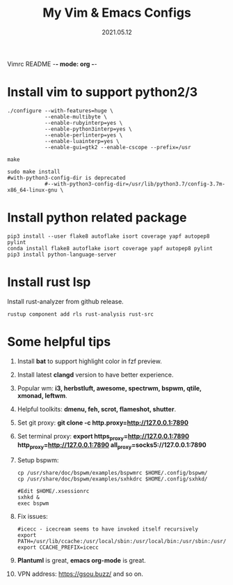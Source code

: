 Vimrc README -*- mode: org -*-

#+TITLE: My Vim & Emacs Configs
#+AUTUOR: YinJian
#+DATE: 2021.05.12
#+EMAIL: beamiter@163.com
#+KEYWORDS: Vim, Emacs, LSP
#+LANGUAGE: Vimscript, Eclisp

* *Install vim to support python2/3*

#+BEGIN_SRC shell
./configure --with-features=huge \
            --enable-multibyte \
            --enable-rubyinterp=yes \
            --enable-python3interp=yes \
            --enable-perlinterp=yes \
            --enable-luainterp=yes \
            --enable-gui=gtk2 --enable-cscope --prefix=/usr

make

sudo make install
#with-python3-config-dir is deprecated
            #--with-python3-config-dir=/usr/lib/python3.7/config-3.7m-x86_64-linux-gnu \
#+END_SRC

* *Install python related package*
#+BEGIN_SRC shell
pip3 install --user flake8 autoflake isort coverage yapf autopep8 pylint
conda install flake8 autoflake isort coverage yapf autopep8 pylint
pip3 install python-language-server
#+END_SRC

* *Install rust lsp*
Install rust-analyzer from github release.
#+BEGIN_SRC shell
rustup component add rls rust-analysis rust-src
#+END_SRC

* *Some helpful tips*
1. Install *bat* to support highlight color in fzf preview.
2. Install latest *clangd* version to have better experience.
3. Popular wm: *i3, herbstluft, awesome, spectrwm, bspwm, qtile, xmonad, leftwm*.
4. Helpful toolkits: *dmenu, feh, scrot, flameshot, shutter*.
5. Set git proxy: *git clone -c http.proxy=http://127.0.0.1:7890*
6. Set terminal proxy: *export https_proxy=http://127.0.0.1:7890 http_proxy=http://127.0.0.1:7890 all_proxy=socks5://127.0.0.1:7890*
7. Setup bspwm:
  #+BEGIN_SRC shell
      cp /usr/share/doc/bspwm/examples/bspwmrc $HOME/.config/bspwm/
      cp /usr/share/doc/bspwm/examples/sxhkdrc $HOME/.config/sxhkd/

      #Edit $HOME/.xsessionrc
      sxhkd &
      exec bspwm
#+END_SRC
8. Fix issues:
  #+BEGIN_SRC shell
  #icecc - icecream seems to have invoked itself recursively
  export PATH=/usr/lib/ccache:/usr/local/sbin:/usr/local/bin:/usr/sbin:/usr/bin:/sbin:/bin
  export CCACHE_PREFIX=icecc
  #+END_SRC
9. *Plantuml* is great, *emacs org-mode* is great. 
10. VPN address: https://gsou.buzz/ and so on.
